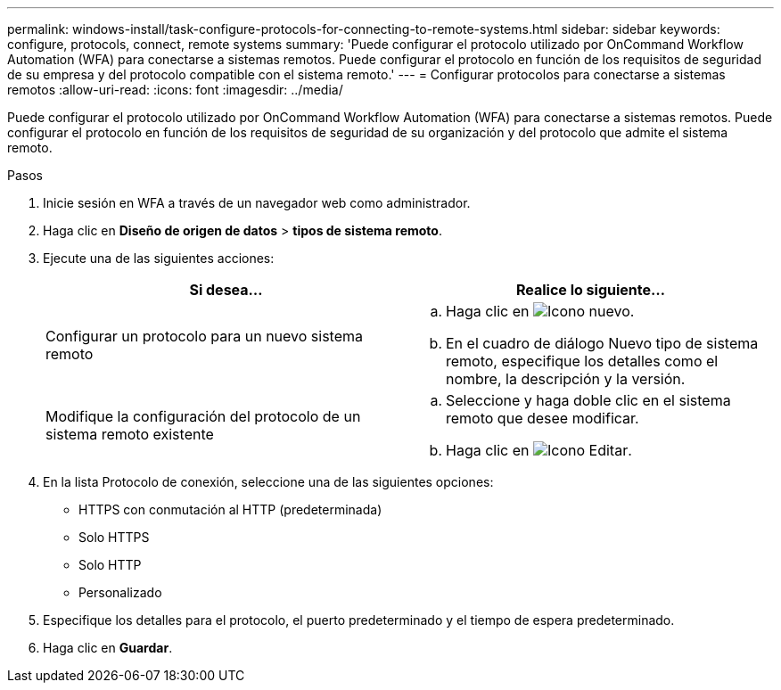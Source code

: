 ---
permalink: windows-install/task-configure-protocols-for-connecting-to-remote-systems.html 
sidebar: sidebar 
keywords: configure, protocols, connect, remote systems 
summary: 'Puede configurar el protocolo utilizado por OnCommand Workflow Automation (WFA) para conectarse a sistemas remotos. Puede configurar el protocolo en función de los requisitos de seguridad de su empresa y del protocolo compatible con el sistema remoto.' 
---
= Configurar protocolos para conectarse a sistemas remotos
:allow-uri-read: 
:icons: font
:imagesdir: ../media/


[role="lead"]
Puede configurar el protocolo utilizado por OnCommand Workflow Automation (WFA) para conectarse a sistemas remotos. Puede configurar el protocolo en función de los requisitos de seguridad de su organización y del protocolo que admite el sistema remoto.

.Pasos
. Inicie sesión en WFA a través de un navegador web como administrador.
. Haga clic en *Diseño de origen de datos* > *tipos de sistema remoto*.
. Ejecute una de las siguientes acciones:
+
[cols="2*"]
|===
| Si desea... | Realice lo siguiente... 


 a| 
Configurar un protocolo para un nuevo sistema remoto
 a| 
.. Haga clic en image:../media/new_wfa_icon.gif["Icono nuevo"].
.. En el cuadro de diálogo Nuevo tipo de sistema remoto, especifique los detalles como el nombre, la descripción y la versión.




 a| 
Modifique la configuración del protocolo de un sistema remoto existente
 a| 
.. Seleccione y haga doble clic en el sistema remoto que desee modificar.
.. Haga clic en image:../media/edit_wfa_icon.gif["Icono Editar"].


|===
. En la lista Protocolo de conexión, seleccione una de las siguientes opciones:
+
** HTTPS con conmutación al HTTP (predeterminada)
** Solo HTTPS
** Solo HTTP
** Personalizado


. Especifique los detalles para el protocolo, el puerto predeterminado y el tiempo de espera predeterminado.
. Haga clic en *Guardar*.

